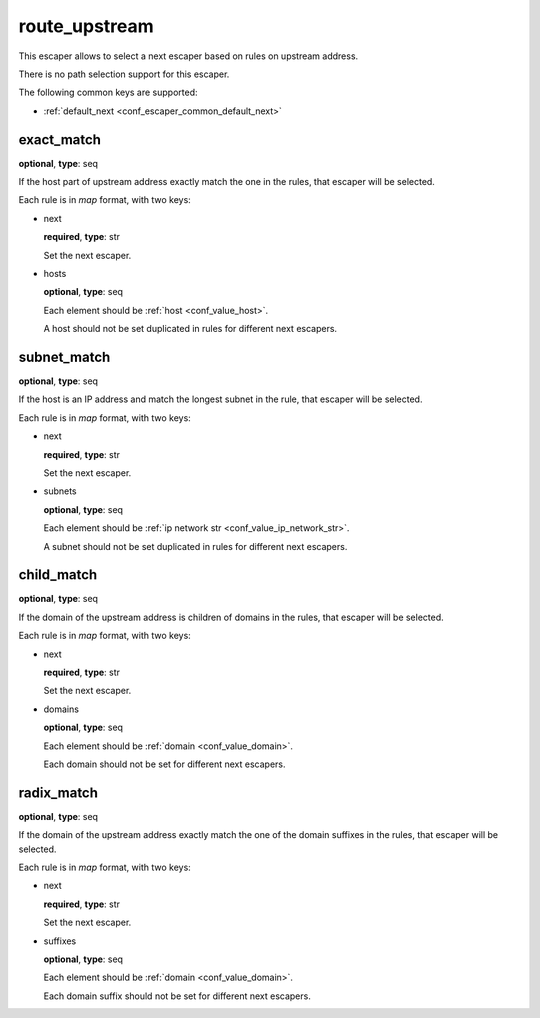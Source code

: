.. _configuration_escaper_route_upstream:

route_upstream
==============

This escaper allows to select a next escaper based on rules on upstream address.

There is no path selection support for this escaper.

The following common keys are supported:

* :ref:`default_next <conf_escaper_common_default_next>`

exact_match
-----------

**optional**, **type**: seq

If the host part of upstream address exactly match the one in the rules, that escaper will be selected.

Each rule is in *map* format, with two keys:

* next

  **required**, **type**: str

  Set the next escaper.

* hosts

  **optional**, **type**: seq

  Each element should be :ref:`host <conf_value_host>`.

  A host should not be set duplicated in rules for different next escapers.

subnet_match
------------

**optional**, **type**: seq

If the host is an IP address and match the longest subnet in the rule, that escaper will be selected.

Each rule is in *map* format, with two keys:

* next

  **required**, **type**: str

  Set the next escaper.

* subnets

  **optional**, **type**: seq

  Each element should be :ref:`ip network str <conf_value_ip_network_str>`.

  A subnet should not be set duplicated in rules for different next escapers.

child_match
-----------

**optional**, **type**: seq

If the domain of the upstream address is children of domains in the rules, that escaper will be selected.

Each rule is in *map* format, with two keys:

* next

  **required**, **type**: str

  Set the next escaper.

* domains

  **optional**, **type**: seq

  Each element should be :ref:`domain <conf_value_domain>`.

  Each domain should not be set for different next escapers.

radix_match
-----------

**optional**, **type**: seq

If the domain of the upstream address exactly match the one of the domain suffixes in the rules,
that escaper will be selected.

Each rule is in *map* format, with two keys:

* next

  **required**, **type**: str

  Set the next escaper.

* suffixes

  **optional**, **type**: seq

  Each element should be :ref:`domain <conf_value_domain>`.

  Each domain suffix should not be set for different next escapers.
